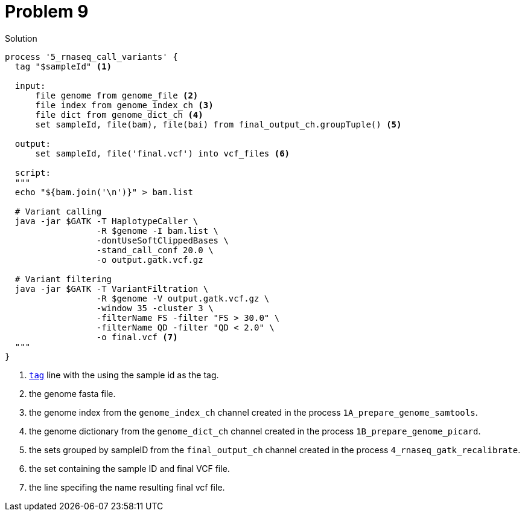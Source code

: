 = Problem 9

.Solution
----
process '5_rnaseq_call_variants' {
  tag "$sampleId" <1>

  input:
      file genome from genome_file <2>
      file index from genome_index_ch <3>
      file dict from genome_dict_ch <4>
      set sampleId, file(bam), file(bai) from final_output_ch.groupTuple() <5>

  output:
      set sampleId, file('final.vcf') into vcf_files <6>

  script:
  """
  echo "${bam.join('\n')}" > bam.list

  # Variant calling
  java -jar $GATK -T HaplotypeCaller \
                  -R $genome -I bam.list \
                  -dontUseSoftClippedBases \
                  -stand_call_conf 20.0 \
                  -o output.gatk.vcf.gz

  # Variant filtering
  java -jar $GATK -T VariantFiltration \
                  -R $genome -V output.gatk.vcf.gz \
                  -window 35 -cluster 3 \
                  -filterName FS -filter "FS > 30.0" \
                  -filterName QD -filter "QD < 2.0" \
                  -o final.vcf <7>
  """
}
----

<1> https://www.nextflow.io/docs/latest/process.html#tag[`tag`] line with the using the sample id as the tag.
<2> the genome fasta file.
<3> the genome index from the `genome_index_ch` channel created in the process `1A_prepare_genome_samtools`.
<4> the genome dictionary from the `genome_dict_ch` channel created in the process `1B_prepare_genome_picard`.
<5> the sets grouped by sampleID from the `final_output_ch` channel created in the process `4_rnaseq_gatk_recalibrate`.
<6> the set containing the sample ID and final VCF file.
<7> the line specifing the name resulting final vcf file.
